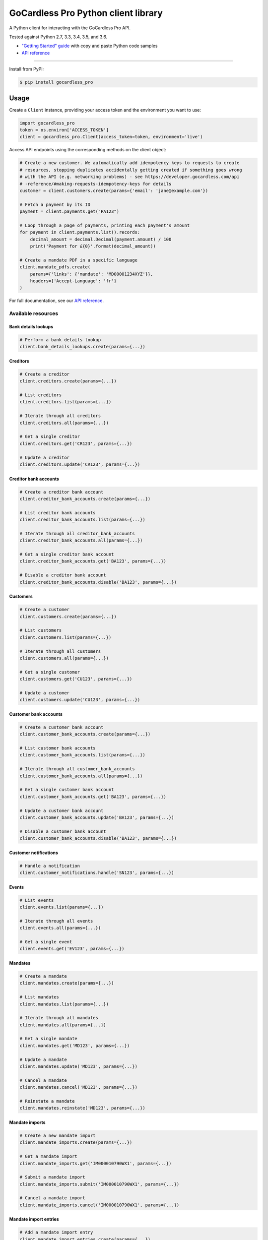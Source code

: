 .. |circle-badge| image:: https://circleci.com/gh/gocardless/gocardless-pro-python.svg?style=shield&circle-token=:circle-token
    :target: https://circleci.com/gh/gocardless/gocardless-pro-python
.. |pypi-badge| image:: https://badge.fury.io/py/gocardless_pro.svg
    :target: https://pypi.python.org/pypi/gocardless_pro

GoCardless Pro Python client library
============================================

A Python client for interacting with the GoCardless Pro API.

|circle-badge| |pypi-badge|

Tested against Python 2.7, 3.3, 3.4, 3.5, and 3.6.

- `"Getting Started" guide <https://developer.gocardless.com/getting-started/api/introduction/?lang=python>`_ with copy and paste Python code samples
- `API reference`_

------------

Install from PyPI:

.. code:: bash

    $ pip install gocardless_pro


Usage
-----

Create a ``Client`` instance, providing your access token and the environment
you want to use:

.. code:: python

    import gocardless_pro
    token = os.environ['ACCESS_TOKEN']
    client = gocardless_pro.Client(access_token=token, environment='live')

Access API endpoints using the corresponding methods on the client object:

.. code:: python

    # Create a new customer. We automatically add idempotency keys to requests to create
    # resources, stopping duplicates accidentally getting created if something goes wrong
    # with the API (e.g. networking problems) - see https://developer.gocardless.com/api
    # -reference/#making-requests-idempotency-keys for details
    customer = client.customers.create(params={'email': 'jane@example.com'})

    # Fetch a payment by its ID
    payment = client.payments.get("PA123")

    # Loop through a page of payments, printing each payment's amount
    for payment in client.payments.list().records:
        decimal_amount = decimal.Decimal(payment.amount) / 100
        print('Payment for £{0}'.format(decimal_amount))

    # Create a mandate PDF in a specific language
    client.mandate_pdfs.create(
        params={'links': {'mandate': 'MD00001234XYZ'}},
        headers={'Accept-Language': 'fr'}
    )

For full documentation, see our `API reference`_.

.. _API reference: https://developer.gocardless.com/api-reference


Available resources
```````````````````

Bank details lookups
''''''''''''''''''''''''''''''''''''''''''

.. code:: python

    # Perform a bank details lookup
    client.bank_details_lookups.create(params={...})

Creditors
''''''''''''''''''''''''''''''''''''''''''

.. code:: python

    # Create a creditor
    client.creditors.create(params={...})

    # List creditors
    client.creditors.list(params={...})

    # Iterate through all creditors
    client.creditors.all(params={...})

    # Get a single creditor
    client.creditors.get('CR123', params={...})

    # Update a creditor
    client.creditors.update('CR123', params={...})

Creditor bank accounts
''''''''''''''''''''''''''''''''''''''''''

.. code:: python

    # Create a creditor bank account
    client.creditor_bank_accounts.create(params={...})

    # List creditor bank accounts
    client.creditor_bank_accounts.list(params={...})

    # Iterate through all creditor_bank_accounts
    client.creditor_bank_accounts.all(params={...})

    # Get a single creditor bank account
    client.creditor_bank_accounts.get('BA123', params={...})

    # Disable a creditor bank account
    client.creditor_bank_accounts.disable('BA123', params={...})

Customers
''''''''''''''''''''''''''''''''''''''''''

.. code:: python

    # Create a customer
    client.customers.create(params={...})

    # List customers
    client.customers.list(params={...})

    # Iterate through all customers
    client.customers.all(params={...})

    # Get a single customer
    client.customers.get('CU123', params={...})

    # Update a customer
    client.customers.update('CU123', params={...})

Customer bank accounts
''''''''''''''''''''''''''''''''''''''''''

.. code:: python

    # Create a customer bank account
    client.customer_bank_accounts.create(params={...})

    # List customer bank accounts
    client.customer_bank_accounts.list(params={...})

    # Iterate through all customer_bank_accounts
    client.customer_bank_accounts.all(params={...})

    # Get a single customer bank account
    client.customer_bank_accounts.get('BA123', params={...})

    # Update a customer bank account
    client.customer_bank_accounts.update('BA123', params={...})

    # Disable a customer bank account
    client.customer_bank_accounts.disable('BA123', params={...})

Customer notifications
''''''''''''''''''''''''''''''''''''''''''

.. code:: python

    # Handle a notification
    client.customer_notifications.handle('SN123', params={...})

Events
''''''''''''''''''''''''''''''''''''''''''

.. code:: python

    # List events
    client.events.list(params={...})

    # Iterate through all events
    client.events.all(params={...})

    # Get a single event
    client.events.get('EV123', params={...})

Mandates
''''''''''''''''''''''''''''''''''''''''''

.. code:: python

    # Create a mandate
    client.mandates.create(params={...})

    # List mandates
    client.mandates.list(params={...})

    # Iterate through all mandates
    client.mandates.all(params={...})

    # Get a single mandate
    client.mandates.get('MD123', params={...})

    # Update a mandate
    client.mandates.update('MD123', params={...})

    # Cancel a mandate
    client.mandates.cancel('MD123', params={...})

    # Reinstate a mandate
    client.mandates.reinstate('MD123', params={...})

Mandate imports
''''''''''''''''''''''''''''''''''''''''''

.. code:: python

    # Create a new mandate import
    client.mandate_imports.create(params={...})

    # Get a mandate import
    client.mandate_imports.get('IM000010790WX1', params={...})

    # Submit a mandate import
    client.mandate_imports.submit('IM000010790WX1', params={...})

    # Cancel a mandate import
    client.mandate_imports.cancel('IM000010790WX1', params={...})

Mandate import entries
''''''''''''''''''''''''''''''''''''''''''

.. code:: python

    # Add a mandate import entry
    client.mandate_import_entries.create(params={...})

    # List all mandate import entries
    client.mandate_import_entries.list(params={...})

    # Iterate through all mandate_import_entries
    client.mandate_import_entries.all(params={...})

Mandate pdfs
''''''''''''''''''''''''''''''''''''''''''

.. code:: python

    # Create a mandate PDF
    client.mandate_pdfs.create(params={...})

Payments
''''''''''''''''''''''''''''''''''''''''''

.. code:: python

    # Create a payment
    client.payments.create(params={...})

    # List payments
    client.payments.list(params={...})

    # Iterate through all payments
    client.payments.all(params={...})

    # Get a single payment
    client.payments.get('PM123', params={...})

    # Update a payment
    client.payments.update('PM123', params={...})

    # Cancel a payment
    client.payments.cancel('PM123', params={...})

    # Retry a payment
    client.payments.retry('PM123', params={...})

Payouts
''''''''''''''''''''''''''''''''''''''''''

.. code:: python

    # List payouts
    client.payouts.list(params={...})

    # Iterate through all payouts
    client.payouts.all(params={...})

    # Get a single payout
    client.payouts.get('PO123', params={...})

Payout items
''''''''''''''''''''''''''''''''''''''''''

.. code:: python

    # Get all payout items in a single payout
    client.payout_items.list(params={...})

    # Iterate through all payout_items
    client.payout_items.all(params={...})

Redirect flows
''''''''''''''''''''''''''''''''''''''''''

.. code:: python

    # Create a redirect flow
    client.redirect_flows.create(params={...})

    # Get a single redirect flow
    client.redirect_flows.get('RE123456', params={...})

    # Complete a redirect flow
    client.redirect_flows.complete('RE123456', params={...})

Refunds
''''''''''''''''''''''''''''''''''''''''''

.. code:: python

    # Create a refund
    client.refunds.create(params={...})

    # List refunds
    client.refunds.list(params={...})

    # Iterate through all refunds
    client.refunds.all(params={...})

    # Get a single refund
    client.refunds.get('RF123', params={...})

    # Update a refund
    client.refunds.update('RF123', params={...})

Subscriptions
''''''''''''''''''''''''''''''''''''''''''

.. code:: python

    # Create a subscription
    client.subscriptions.create(params={...})

    # List subscriptions
    client.subscriptions.list(params={...})

    # Iterate through all subscriptions
    client.subscriptions.all(params={...})

    # Get a single subscription
    client.subscriptions.get('SB123', params={...})

    # Update a subscription
    client.subscriptions.update('SB123', params={...})

    # Cancel a subscription
    client.subscriptions.cancel('SB123', params={...})



Running tests
-------------

First, install the development dependencies:

.. code:: bash

    $ pip install -r requirements-dev.txt

To run the test suite against the current Python version, run ``nosetests``.

To run the test suite against multiple Python versions, run ``tox``.

If you don't have all versions of Python installed, you can run the tests in
a Docker container by running ``make``.
